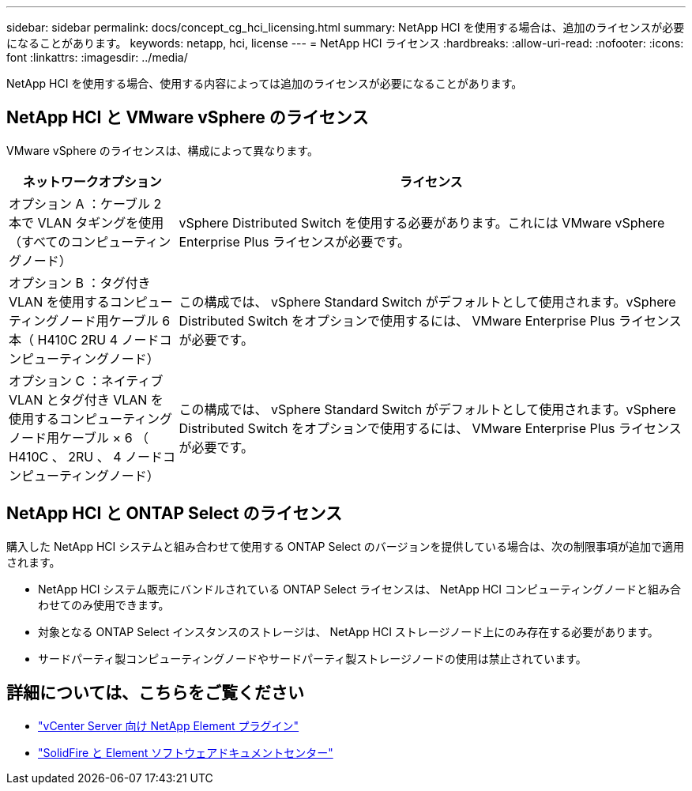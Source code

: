 ---
sidebar: sidebar 
permalink: docs/concept_cg_hci_licensing.html 
summary: NetApp HCI を使用する場合は、追加のライセンスが必要になることがあります。 
keywords: netapp, hci, license 
---
= NetApp HCI ライセンス
:hardbreaks:
:allow-uri-read: 
:nofooter: 
:icons: font
:linkattrs: 
:imagesdir: ../media/


[role="lead"]
NetApp HCI を使用する場合、使用する内容によっては追加のライセンスが必要になることがあります。



== NetApp HCI と VMware vSphere のライセンス

VMware vSphere のライセンスは、構成によって異なります。

[cols="25,75"]
|===
| ネットワークオプション | ライセンス 


| オプション A ：ケーブル 2 本で VLAN タギングを使用（すべてのコンピューティングノード） | vSphere Distributed Switch を使用する必要があります。これには VMware vSphere Enterprise Plus ライセンスが必要です。 


| オプション B ：タグ付き VLAN を使用するコンピューティングノード用ケーブル 6 本（ H410C 2RU 4 ノードコンピューティングノード） | この構成では、 vSphere Standard Switch がデフォルトとして使用されます。vSphere Distributed Switch をオプションで使用するには、 VMware Enterprise Plus ライセンスが必要です。 


| オプション C ：ネイティブ VLAN とタグ付き VLAN を使用するコンピューティングノード用ケーブル × 6 （ H410C 、 2RU 、 4 ノードコンピューティングノード） | この構成では、 vSphere Standard Switch がデフォルトとして使用されます。vSphere Distributed Switch をオプションで使用するには、 VMware Enterprise Plus ライセンスが必要です。 
|===


== NetApp HCI と ONTAP Select のライセンス

購入した NetApp HCI システムと組み合わせて使用する ONTAP Select のバージョンを提供している場合は、次の制限事項が追加で適用されます。

* NetApp HCI システム販売にバンドルされている ONTAP Select ライセンスは、 NetApp HCI コンピューティングノードと組み合わせてのみ使用できます。
* 対象となる ONTAP Select インスタンスのストレージは、 NetApp HCI ストレージノード上にのみ存在する必要があります。
* サードパーティ製コンピューティングノードやサードパーティ製ストレージノードの使用は禁止されています。




== 詳細については、こちらをご覧ください

* https://docs.netapp.com/us-en/vcp/index.html["vCenter Server 向け NetApp Element プラグイン"^]
* http://docs.netapp.com/sfe-122/index.jsp["SolidFire と Element ソフトウェアドキュメントセンター"^]

